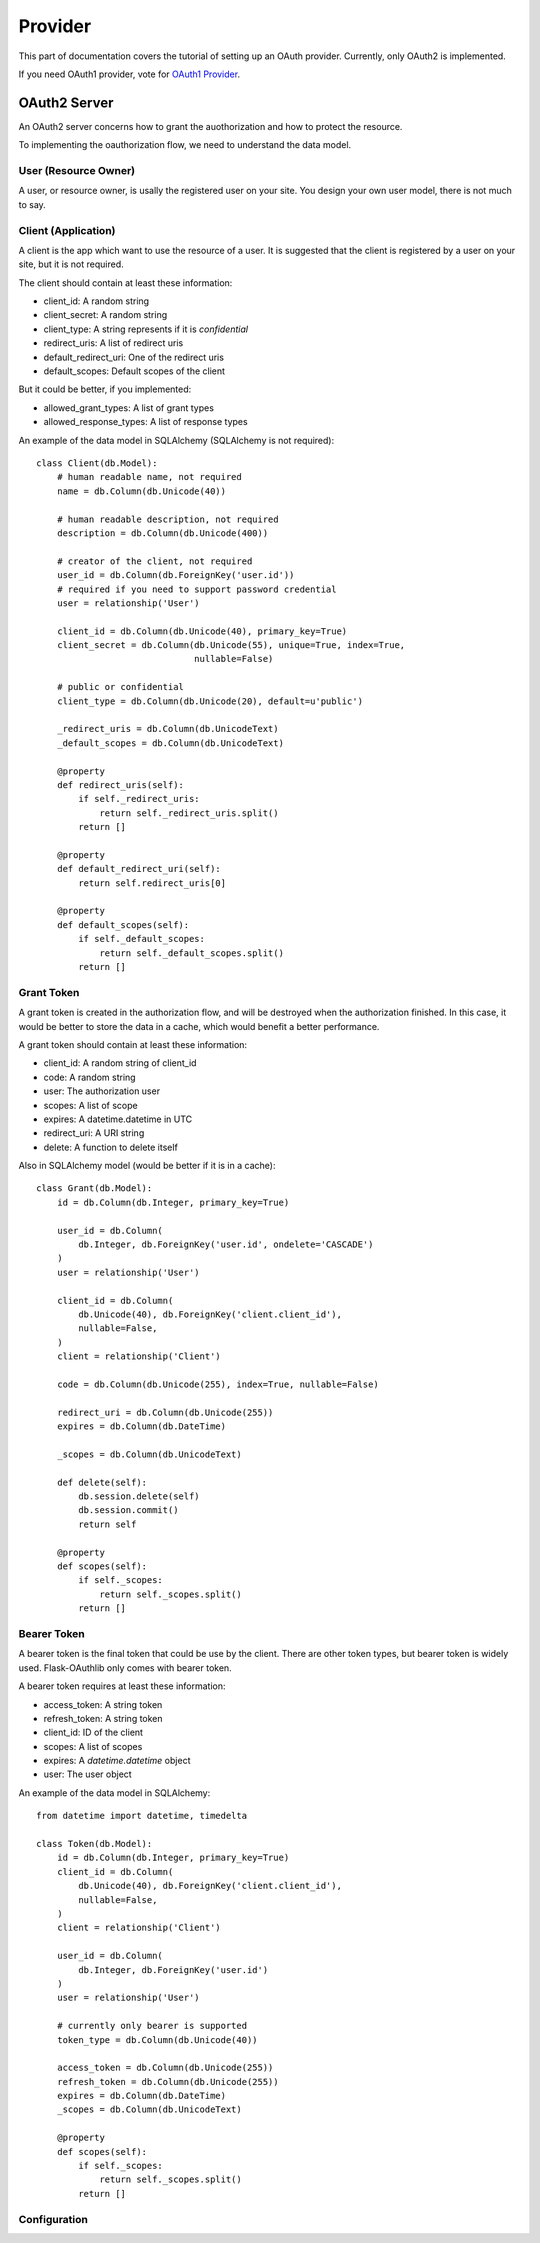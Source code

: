 .. _provider:

Provider
========

This part of documentation covers the tutorial of setting up an OAuth
provider. Currently, only OAuth2 is implemented.

If you need OAuth1 provider, vote for `OAuth1 Provider`_.

.. _`OAuth1 Provider`: https://github.com/lepture/flask-oauthlib/issues/13


OAuth2 Server
-------------

An OAuth2 server concerns how to grant the auothorization and how to protect
the resource.

To implementing the oauthorization flow, we need to understand the data model.

User (Resource Owner)
~~~~~~~~~~~~~~~~~~~~~

A user, or resource owner, is usally the registered user on your site. You
design your own user model, there is not much to say.

Client (Application)
~~~~~~~~~~~~~~~~~~~~

A client is the app which want to use the resource of a user. It is suggested
that the client is registered by a user on your site, but it is not required.

The client should contain at least these information:

- client_id: A random string
- client_secret: A random string
- client_type: A string represents if it is `confidential`
- redirect_uris: A list of redirect uris
- default_redirect_uri: One of the redirect uris
- default_scopes: Default scopes of the client

But it could be better, if you implemented:

- allowed_grant_types: A list of grant types
- allowed_response_types: A list of response types

An example of the data model in SQLAlchemy (SQLAlchemy is not required)::

    class Client(db.Model):
        # human readable name, not required
        name = db.Column(db.Unicode(40))

        # human readable description, not required
        description = db.Column(db.Unicode(400))

        # creator of the client, not required
        user_id = db.Column(db.ForeignKey('user.id'))
        # required if you need to support password credential
        user = relationship('User')

        client_id = db.Column(db.Unicode(40), primary_key=True)
        client_secret = db.Column(db.Unicode(55), unique=True, index=True,
                                  nullable=False)

        # public or confidential
        client_type = db.Column(db.Unicode(20), default=u'public')

        _redirect_uris = db.Column(db.UnicodeText)
        _default_scopes = db.Column(db.UnicodeText)

        @property
        def redirect_uris(self):
            if self._redirect_uris:
                return self._redirect_uris.split()
            return []

        @property
        def default_redirect_uri(self):
            return self.redirect_uris[0]

        @property
        def default_scopes(self):
            if self._default_scopes:
                return self._default_scopes.split()
            return []


Grant Token
~~~~~~~~~~~

A grant token is created in the authorization flow, and will be destroyed
when the authorization finished. In this case, it would be better to store
the data in a cache, which would benefit a better performance.

A grant token should contain at least these information:

- client_id: A random string of client_id
- code: A random string
- user: The authorization user
- scopes: A list of scope
- expires: A datetime.datetime in UTC
- redirect_uri: A URI string
- delete: A function to delete itself

Also in SQLAlchemy model (would be better if it is in a cache)::

    class Grant(db.Model):
        id = db.Column(db.Integer, primary_key=True)

        user_id = db.Column(
            db.Integer, db.ForeignKey('user.id', ondelete='CASCADE')
        )
        user = relationship('User')

        client_id = db.Column(
            db.Unicode(40), db.ForeignKey('client.client_id'),
            nullable=False,
        )
        client = relationship('Client')

        code = db.Column(db.Unicode(255), index=True, nullable=False)

        redirect_uri = db.Column(db.Unicode(255))
        expires = db.Column(db.DateTime)

        _scopes = db.Column(db.UnicodeText)

        def delete(self):
            db.session.delete(self)
            db.session.commit()
            return self

        @property
        def scopes(self):
            if self._scopes:
                return self._scopes.split()
            return []

Bearer Token
~~~~~~~~~~~~

A bearer token is the final token that could be use by the client. There
are other token types, but bearer token is widely used. Flask-OAuthlib only
comes with bearer token.

A bearer token requires at least these information:

- access_token: A string token
- refresh_token: A string token
- client_id: ID of the client
- scopes: A list of scopes
- expires: A `datetime.datetime` object
- user: The user object

An example of the data model in SQLAlchemy::

    from datetime import datetime, timedelta

    class Token(db.Model):
        id = db.Column(db.Integer, primary_key=True)
        client_id = db.Column(
            db.Unicode(40), db.ForeignKey('client.client_id'),
            nullable=False,
        )
        client = relationship('Client')

        user_id = db.Column(
            db.Integer, db.ForeignKey('user.id')
        )
        user = relationship('User')

        # currently only bearer is supported
        token_type = db.Column(db.Unicode(40))

        access_token = db.Column(db.Unicode(255))
        refresh_token = db.Column(db.Unicode(255))
        expires = db.Column(db.DateTime)
        _scopes = db.Column(db.UnicodeText)

        @property
        def scopes(self):
            if self._scopes:
                return self._scopes.split()
            return []


Configuration
~~~~~~~~~~~~~
